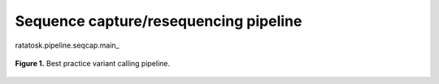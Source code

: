 Sequence capture/resequencing pipeline
======================================

ratatosk.pipeline.seqcap.main_

.. todo:: Add docs on pipeline

.. figure:: ../../grf/ratatosk_pipeline_seqcap.png
   :alt: variant pipeline
   :scale: 80%
   :align: center
   
   **Figure 1.** Best practice variant calling pipeline.

